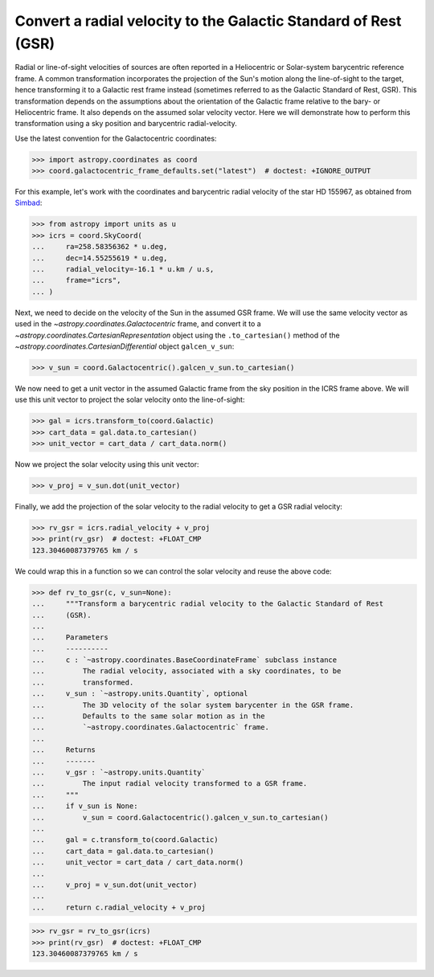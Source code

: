 .. _sphx_glr_generated_examples_coordinates_rv-to-gsr.py:

Convert a radial velocity to the Galactic Standard of Rest (GSR)
================================================================

..
  EXAMPLE START
  Convert a radial velocity to the Galactic Standard of Rest (GSR)

Radial or line-of-sight velocities of sources are often reported in a
Heliocentric or Solar-system barycentric reference frame. A common
transformation incorporates the projection of the Sun's motion along the
line-of-sight to the target, hence transforming it to a Galactic rest frame
instead (sometimes referred to as the Galactic Standard of Rest, GSR). This
transformation depends on the assumptions about the orientation of the Galactic
frame relative to the bary- or Heliocentric frame. It also depends on the
assumed solar velocity vector. Here we will demonstrate how to perform this
transformation using a sky position and barycentric radial-velocity.

Use the latest convention for the Galactocentric coordinates:

>>> import astropy.coordinates as coord
>>> coord.galactocentric_frame_defaults.set("latest")  # doctest: +IGNORE_OUTPUT

For this example, let's work with the coordinates and barycentric radial
velocity of the star HD 155967, as obtained from
`Simbad <https://simbad.unistra.fr/simbad/>`_:

>>> from astropy import units as u
>>> icrs = coord.SkyCoord(
...     ra=258.58356362 * u.deg,
...     dec=14.55255619 * u.deg,
...     radial_velocity=-16.1 * u.km / u.s,
...     frame="icrs",
... )

Next, we need to decide on the velocity of the Sun in the assumed GSR frame.
We will use the same velocity vector as used in the
`~astropy.coordinates.Galactocentric` frame, and convert it to a
`~astropy.coordinates.CartesianRepresentation` object using the
``.to_cartesian()`` method of the
`~astropy.coordinates.CartesianDifferential` object ``galcen_v_sun``:

>>> v_sun = coord.Galactocentric().galcen_v_sun.to_cartesian()

We now need to get a unit vector in the assumed Galactic frame from the sky
position in the ICRS frame above. We will use this unit vector to project the
solar velocity onto the line-of-sight:

>>> gal = icrs.transform_to(coord.Galactic)
>>> cart_data = gal.data.to_cartesian()
>>> unit_vector = cart_data / cart_data.norm()

Now we project the solar velocity using this unit vector:

>>> v_proj = v_sun.dot(unit_vector)

Finally, we add the projection of the solar velocity to the radial velocity
to get a GSR radial velocity:

>>> rv_gsr = icrs.radial_velocity + v_proj
>>> print(rv_gsr)  # doctest: +FLOAT_CMP
123.30460087379765 km / s

We could wrap this in a function so we can control the solar velocity and
reuse the above code:

>>> def rv_to_gsr(c, v_sun=None):
...     """Transform a barycentric radial velocity to the Galactic Standard of Rest
...     (GSR).
...
...     Parameters
...     ----------
...     c : `~astropy.coordinates.BaseCoordinateFrame` subclass instance
...         The radial velocity, associated with a sky coordinates, to be
...         transformed.
...     v_sun : `~astropy.units.Quantity`, optional
...         The 3D velocity of the solar system barycenter in the GSR frame.
...         Defaults to the same solar motion as in the
...         `~astropy.coordinates.Galactocentric` frame.
...
...     Returns
...     -------
...     v_gsr : `~astropy.units.Quantity`
...         The input radial velocity transformed to a GSR frame.
...     """
...     if v_sun is None:
...         v_sun = coord.Galactocentric().galcen_v_sun.to_cartesian()
...
...     gal = c.transform_to(coord.Galactic)
...     cart_data = gal.data.to_cartesian()
...     unit_vector = cart_data / cart_data.norm()
...
...     v_proj = v_sun.dot(unit_vector)
...
...     return c.radial_velocity + v_proj

>>> rv_gsr = rv_to_gsr(icrs)
>>> print(rv_gsr)  # doctest: +FLOAT_CMP
123.30460087379765 km / s

..
  EXAMPLE END
